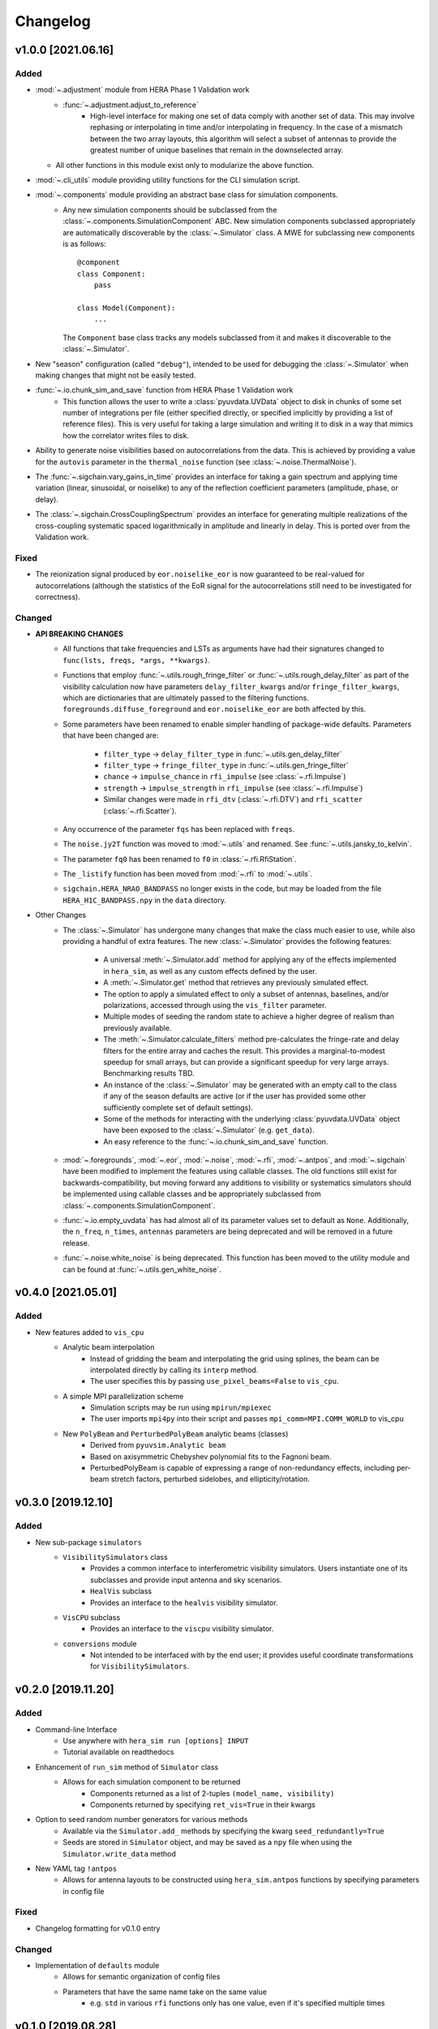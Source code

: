 =========
Changelog
=========

v1.0.0 [2021.06.16]
===================

Added
-----
- :mod:`~.adjustment` module from HERA Phase 1 Validation work
   - :func:`~.adjustment.adjust_to_reference`
      - High-level interface for making one set of data comply with another set of data.
        This may involve rephasing or interpolating in time and/or interpolating in
        frequency. In the case of a mismatch between the two array layouts, this algorithm
        will select a subset of antennas to provide the greatest number of unique baselines
        that remain in the downselected array.
  - All other functions in this module exist only to modularize the above function.
- :mod:`~.cli_utils` module providing utility functions for the CLI simulation script.
- :mod:`~.components` module providing an abstract base class for simulation components.
   - Any new simulation components should be subclassed from the
     :class:`~.components.SimulationComponent` ABC. New simulation components subclassed
     appropriately are automatically discoverable by the :class:`~.Simulator` class. A MWE
     for subclassing new components is as follows::

        @component
        class Component:
            pass

        class Model(Component):
            ...

     The ``Component`` base class tracks any models subclassed from it and makes it
     discoverable to the :class:`~.Simulator`.
- New "season" configuration (called ``"debug"``), intended to be used for debugging
  the :class:`~.Simulator` when making changes that might not be easily tested.
- :func:`~.io.chunk_sim_and_save` function from HERA Phase 1 Validation work
   - This function allows the user to write a :class:`pyuvdata.UVData` object to disk
     in chunks of some set number of integrations per file (either specified directly,
     or specified implicitly by providing a list of reference files). This is very
     useful for taking a large simulation and writing it to disk in a way that mimics
     how the correlator writes files to disk.
- Ability to generate noise visibilities based on autocorrelations from the data.
  This is achieved by providing a value for the ``autovis`` parameter in
  the ``thermal_noise`` function (see :class:`~.noise.ThermalNoise`).
- The :func:`~.sigchain.vary_gains_in_time` provides an interface for taking a gain
  spectrum and applying time variation (linear, sinusoidal, or noiselike) to any of
  the reflection coefficient parameters (amplitude, phase, or delay).
- The :class:`~.sigchain.CrossCouplingSpectrum` provides an interface for generating
  multiple realizations of the cross-coupling systematic spaced logarithmically in
  amplitude and linearly in delay. This is ported over from the Validation work.

Fixed
-----
- The reionization signal produced by ``eor.noiselike_eor`` is now guaranteed to
  be real-valued for autocorrelations (although the statistics of the EoR signal for
  the autocorrelations still need to be investigated for correctness).

Changed
-------

- **API BREAKING CHANGES**
   - All functions that take frequencies and LSTs as arguments have had their signatures
     changed to ``func(lsts, freqs, *args, **kwargs)``.
   - Functions that employ :func:`~.utils.rough_fringe_filter` or
     :func:`~.utils.rough_delay_filter` as part of the visibility calculation now have
     parameters ``delay_filter_kwargs`` and/or ``fringe_filter_kwargs``, which are
     dictionaries that are ultimately passed to the filtering functions.
     ``foregrounds.diffuse_foreground`` and ``eor.noiselike_eor`` are both affected by this.
   - Some parameters have been renamed to enable simpler handling of package-wide defaults.
     Parameters that have been changed are:
      - ``filter_type`` -> ``delay_filter_type`` in :func:`~.utils.gen_delay_filter`
      - ``filter_type`` -> ``fringe_filter_type`` in :func:`~.utils.gen_fringe_filter`
      - ``chance`` -> ``impulse_chance`` in ``rfi_impulse`` (see :class:`~.rfi.Impulse`)
      - ``strength`` -> ``impulse_strength`` in ``rfi_impulse`` (see :class:`~.rfi.Impulse`)
      - Similar changes were made in ``rfi_dtv`` (:class:`~.rfi.DTV`) and ``rfi_scatter``
        (:class:`~.rfi.Scatter`).
   - Any occurrence of the parameter ``fqs`` has been replaced with ``freqs``.
   - The ``noise.jy2T`` function was moved to :mod:`~.utils` and renamed. See
     :func:`~.utils.jansky_to_kelvin`.
   - The parameter ``fq0`` has been renamed to ``f0`` in :class:`~.rfi.RfiStation`.
   - The ``_listify`` function has been moved from :mod:`~.rfi` to :mod:`~.utils`.
   - ``sigchain.HERA_NRAO_BANDPASS`` no longer exists in the code, but may be loaded from
     the file ``HERA_H1C_BANDPASS.npy`` in the ``data`` directory.
- Other Changes
   - The :class:`~.Simulator` has undergone many changes that make the class much easier
     to use, while also providing a handful of extra features. The new :class:`~.Simulator`
     provides the following features:
      - A universal :meth:`~.Simulator.add` method for applying any of the effects
        implemented in ``hera_sim``, as well as any custom effects defined by the user.
      - A :meth:`~.Simulator.get` method that retrieves any previously simulated effect.
      - The option to apply a simulated effect to only a subset of antennas, baselines,
        and/or polarizations, accessed through using the ``vis_filter`` parameter.
      - Multiple modes of seeding the random state to achieve a higher degree of realism
        than previously available.
      - The :meth:`~.Simulator.calculate_filters` method pre-calculates the fringe-rate
        and delay filters for the entire array and caches the result. This provides a
        marginal-to-modest speedup for small arrays, but can provide a significant
        speedup for very large arrays. Benchmarking results TBD.
      - An instance of the :class:`~.Simulator` may be generated with an empty call to
        the class if any of the season defaults are active (or if the user has provided
        some other sufficiently complete set of default settings).
      - Some of the methods for interacting with the underlying :class:`pyuvdata.UVData`
        object have been exposed to the :class:`~.Simulator` (e.g. ``get_data``).
      - An easy reference to the :func:`~.io.chunk_sim_and_save` function.
   - :mod:`~.foregrounds`, :mod:`~.eor`, :mod:`~.noise`, :mod:`~.rfi`,
     :mod:`~.antpos`, and :mod:`~.sigchain` have been modified to implement the
     features using callable classes. The old functions still exist for
     backwards-compatibility, but moving forward any additions to visibility or
     systematics simulators should be implemented using callable classes and be
     appropriately subclassed from :class:`~.components.SimulationComponent`.
   - :func:`~.io.empty_uvdata` has had almost all of its parameter values set to default as
     ``None``. Additionally, the ``n_freq``, ``n_times``, ``antennas`` parameters are being
     deprecated and will be removed in a future release.
   - :func:`~.noise.white_noise` is being deprecated. This function has been moved to the
     utility module and can be found at :func:`~.utils.gen_white_noise`.

v0.4.0 [2021.05.01]
===================

Added
-----

- New features added to ``vis_cpu``
    - Analytic beam interpolation
        - Instead of gridding the beam and interpolating the grid using splines,
          the beam can be interpolated directly by calling its ``interp`` method.
        - The user specifies this by passing ``use_pixel_beams=False`` to ``vis_cpu``.
    - A simple MPI parallelization scheme
        - Simulation scripts may be run using ``mpirun/mpiexec``
        - The user imports ``mpi4py`` into their script and passes
          ``mpi_comm=MPI.COMM_WORLD`` to vis_cpu
    - New ``PolyBeam`` and ``PerturbedPolyBeam`` analytic beams (classes)
        - Derived from ``pyuvsim.Analytic beam``
        - Based on axisymmetric Chebyshev polynomial fits to the Fagnoni beam.
        - PerturbedPolyBeam is capable of expressing a range of non-redundancy effects,
          including per-beam stretch factors, perturbed sidelobes, and
          ellipticity/rotation.

v0.3.0 [2019.12.10]
===================

Added
-----
- New sub-package ``simulators``
    - ``VisibilitySimulators`` class
        - Provides a common interface to interferometric visibility simulators.
          Users instantiate one of its subclasses and provide input antenna and
          sky scenarios.
        - ``HealVis`` subclass
        - Provides an interface to the ``healvis`` visibility simulator.
    - ``VisCPU`` subclass
        - Provides an interface to the ``viscpu`` visibility simulator.
    - ``conversions`` module
        - Not intended to be interfaced with by the end user; it provides useful
          coordinate transformations for ``VisibilitySimulators``.

v0.2.0 [2019.11.20]
===================

Added
-----
- Command-line Interface
    - Use anywhere with ``hera_sim run [options] INPUT``
    - Tutorial available on readthedocs

- Enhancement of ``run_sim`` method of ``Simulator`` class
   - Allows for each simulation component to be returned
      - Components returned as a list of 2-tuples ``(model_name, visibility)``
      - Components returned by specifying ``ret_vis=True`` in their kwargs

- Option to seed random number generators for various methods
   - Available via the ``Simulator.add_`` methods by specifying the kwarg \
     ``seed_redundantly=True``
   - Seeds are stored in ``Simulator`` object, and may be saved as a ``npy`` \
     file when using the ``Simulator.write_data`` method

- New YAML tag ``!antpos``
   - Allows for antenna layouts to be constructed using ``hera_sim.antpos`` \
     functions by specifying parameters in config file

Fixed
-----

- Changelog formatting for v0.1.0 entry

Changed
-------

- Implementation of ``defaults`` module
   - Allows for semantic organization of config files
   - Parameters that have the same name take on the same value
      - e.g. ``std`` in various ``rfi`` functions only has one value, even if \
        it's specified multiple times

v0.1.0 [2019.08.28]
===================

Added
-----

- New module ``interpolators``
   - Classes intended to be interfaced with by end-users:
      - ``Tsky``
         - Provides an interface for generating a sky temperature \
           interpolation object when provided with a ``.npz`` file \
           and interpolation kwargs.
      - ``Beam``, ``Bandpass``
         - Provides an interface for generating either a ``poly1d`` or \
           ``interp1d`` interpolation object when provided with an \
           appropriate datafile.

- New module ``defaults``
   - Provides an interface which allows the user to dynamically adjust \
     default parameter settings for various ``hera_sim`` functions.

- New module ``__yaml_constructors``
   - Not intended to be interfaced with by the end user; this module just \
     provides a location for defining new YAML tags to be used in conjunction \
     with the ``defaults`` module features and the ``Simulator.run_sim`` method.

- New directory ``config``
   - Provides a location to store configuration files.

Fixed
-----

Changed
-------

- HERA-specific variables had their definitions removed from the codebase.
  Objects storing these variables still exist in the codebase, but their
  definitions now come from loading in data stored in various new files
  added to the ``data`` directory.

v0.0.1
======

- Initial released version
